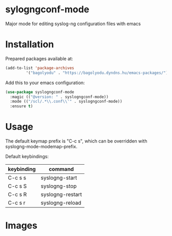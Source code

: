 * sylogngconf-mode
Major mode for editing syslog-ng configuration files with emacs

* Installation
Prepared packages available at:

#+BEGIN_SRC emacs-lisp
(add-to-list 'package-archives
	     '("bagolyodu" . "https://bagolyodu.dyndns.hu/emacs-packages/") t)
#+END_SRC

Add this to your emacs configuration:

#+BEGIN_SRC emacs-lisp
  (use-package syslogngconf-mode
    :magic (("@version: " . syslogngconf-mode))
    :mode (("/scl/.*\\.conf\\'" . syslogngconf-mode))
    :ensure t)
#+END_SRC

* Usage

The default keymap prefix is "C-c s", which can be overridden with
syslogng-mode-modemap-prefix.

Default keybindings:

| keybinding | command          |
|------------+------------------|
| C-c s s    | syslogng-start   |
| C-c s S    | syslogng-stop    |
| C-c s R    | syslogng-restart |
| C-c s r    | syslogng-reload  |


* Images

[[file:media/spotlight.gif]]
